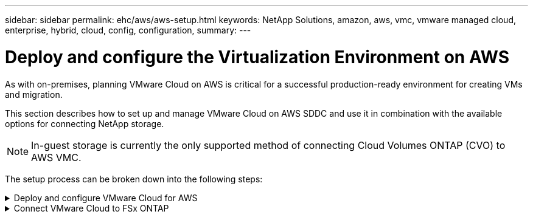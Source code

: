 ---
sidebar: sidebar
permalink: ehc/aws/aws-setup.html
keywords: NetApp Solutions, amazon, aws, vmc, vmware managed cloud, enterprise, hybrid, cloud, config, configuration,
summary:
---

= Deploy and configure the Virtualization Environment on AWS
:hardbreaks:
:nofooter:
:icons: font
:linkattrs:
:imagesdir: ./../../media/

[.lead]
As with on-premises, planning VMware Cloud on AWS is critical for a successful production-ready environment for creating VMs and migration.

This section describes how to set up and manage VMware Cloud on AWS SDDC and use it in combination with the available options for connecting NetApp storage.

NOTE: In-guest storage is currently the only supported method of connecting Cloud Volumes ONTAP (CVO) to AWS VMC.

The setup process can be broken down into the following steps:

.Deploy and configure VMware Cloud for AWS
[%collapsible]
====

link:https://www.vmware.com/products/vmc-on-aws.html[VMware Cloud on AWS] provides for a cloud native experience for VMware based workloads in the AWS ecosystem. Each VMware Software-Defined Data Center (SDDC) runs in an Amazon Virtual Private Cloud (VPC) and provides a full VMware stack (including vCenter Server), NSX-T software-defined networking, vSAN software-defined storage, and one or more ESXi hosts that provide compute and storage resources to your workloads.

This section describes how to set up and manage VMware Cloud on AWS and use it in combination with Amazon FSx for NetApp ONTAP and/or Cloud Volumes ONTAP on AWS with in-guest storage.

NOTE: In-guest storage is currently the only supported method of connecting Cloud Volumes ONTAP (CVO) to AWS VMC.

The setup process can be broken down into three parts:

.Register for an AWS Account
[%collapsible]
=====
Register for an link:https://aws.amazon.com/[Amazon Web Services Account].

You need an AWS account to get started, assuming there isn’t one created already. New or existing, you need administrative privileges in the account for many steps in this procedure. See this link:https://docs.aws.amazon.com/general/latest/gr/aws-security-credentials.html[link] for more information regarding AWS credentials.
=====

.Register for a My VMware Account
[%collapsible]
=====
Register for a link:https://customerconnect.vmware.com/home[My VMware] account.

For access to VMware’s cloud portfolio (including VMware Cloud on AWS), you need a VMware customer account or a My VMware account. If you have not already done so, create a VMware account link:https://customerconnect.vmware.com/account-registration[here].
=====

.Provision SDDC in VMware Cloud
[%collapsible]
=====
After the VMware account is configured and proper sizing is performed, deploying a Software-Defined Data Center is the obvious next step for using the VMware Cloud on AWS service. To create an SDDC, pick an AWS region to host it, give the SDDC a name, and specify how many ESXi hosts you want the SDDC to contain. If you don't already have an AWS account, you can still create a starter configuration SDDC that contains a single ESXi host.

. Log into the VMware Cloud Console using your existing or newly created VMware credentials.
+
image:aws-config-1.png[]

. Configure the AWS region, deployment, and host type and the SDDC name:
+
image:aws-config-2.png[]

. Connect to the desired AWS account and execute the AWS Cloud Formation stack.
+
image:aws-config-3.png[]
image:aws-config-4.png[]
image:aws-config-5.png[]
image:aws-config-6.png[]
+
NOTE: Single-host configuration is used in this validation.

. Select the desired AWS VPC to connect the VMC environment with.
+
image:aws-config-7.png[]

. Configure the VMC Management Subnet; this subnet contains VMC-managed services like vCenter, NSX, and so on. Do not choose an overlapping address space with any other networks that need connectivity to the SDDC environment. Finally, follow the recommendations for CIDR size notated below.
+
image:aws-config-8.png[]

. Review and acknowledge the SDDC configuration, and then click deploy the SDDC.
+
image:aws-config-9.png[]
+
The deployment process typically takes approximately two hours to complete.
+
image:aws-config-10.png[]

. After completion, the SDDC is ready for use.
+
image:aws-config-11.png[]

For a step-by-step guide on SDDC deployment, see link:https://docs.vmware.com/en/VMware-Cloud-on-AWS/services/com.vmware.vmc-aws-operations/GUID-EF198D55-03E3-44D1-AC48-6E2ABA31FF02.html[Deploy an SDDC from the VMC Console].
=====
====

.Connect VMware Cloud to FSx ONTAP
[%collapsible]
====

To connect VMware Cloud to FSx ONTAP, complete the following steps:

. With VMware Cloud deployment completed and connected to AWS VPC, you must deploy Amazon FSx for NetApp ONTAP into a new VPC rather than the original connected VPC (see the screenshot below). FSx (NFS and SMB floating IPs) is not accessible if it is deployed in the connected VPC. Keep in mind that ISCSI endpoints like Cloud Volumes ONTAP work just fine from the connected VPC.
+
image:aws-connect-fsx-1.png[]

. Deploy an additional VPC in the same region, and then deploy Amazon FSx for NetApp ONTAP into the new VPC.
+
Configuration of an SDDC group in the VMware Cloud console enables the networking configuration options required to connect to the new VPC where FSx is deployed. In step 3, verify that “Configuring VMware Transit Connect for your group will incur charges per attachment and data transfers” is checked, and then choose Create Group. The process can take a few minutes to complete.
+
image:aws-connect-fsx-2.png[]
image:aws-connect-fsx-3.png[]
image:aws-connect-fsx-4.png[]

. Attach the newly created VPC to the just created SDDC group. Select the External VPC tab and follow the link:https://docs.vmware.com/en/VMware-Cloud-on-AWS/services/com.vmware.vmc-aws-operations/GUID-A3D03968-350E-4A34-A53E-C0097F5F26A9.html[instructions for attaching an External VPC] to the group. This process can take 10 to 15 minutes to complete.
+
image:aws-connect-fsx-5.png[]
image:aws-connect-fsx-6.png[]

. As part of the external VPC process, you are prompted through the AWS console to a new shared resource via the Resource Access Manager. The shared resource is the link:https://aws.amazon.com/transit-gateway[AWS Transit Gateway] managed by VMware Transit Connect.
+
image:aws-connect-fsx-7.png[]
image:aws-connect-fsx-8.png[]

. Create the Transit Gateway Attachment.
+
image:aws-connect-fsx-9.png[]

. Back on the VMC Console, Accept the VPC attachment. This process can take approximately 10 minutes to complete.
+
image:aws-connect-fsx-10.png[]

. While in the External VPC tab, click the edit icon in the Routes column and add in the following required routes:
+
* A route for the floating IP range for Amazon FSx for NetApp ONTAP link:https://docs.aws.amazon.com/fsx/latest/ONTAPGuide/supported-fsx-clients.html[floating IPs].
* A route for the floating IP range for Cloud Volumes ONTAP (if applicable).
* A route for the newly created external VPC address space.
+
image:aws-connect-fsx-11.png[]

. Finally, allow bidirectional traffic link:https://docs.vmware.com/en/VMware-Cloud-on-AWS/services/com.vmware.vmc-aws-operations/GUID-DE330202-D63D-408A-AECF-7CDC6ADF7EAC.html[firewall rules] for access to FSx/CVO. Follow these link:https://docs.vmware.com/en/VMware-Cloud-on-AWS/services/com.vmware.vmc-aws-operations/GUID-DE330202-D63D-408A-AECF-7CDC6ADF7EAC.html[detailed steps] for compute gateway firewall rules for SDDC workload connectivity.
+
image:aws-connect-fsx-12.png[]

. After the firewall groups are configured for both the Management and Compute gateway, the vCenter can be accessed as follows:
+
image:aws-connect-fsx-13.png[]

The next step is to verify that Amazon FSx ONTAP or Cloud Volumes ONTAP is configured depending on your requirements and that the volumes are provisioned to offload storage components from vSAN to optimize the deployment.
====

